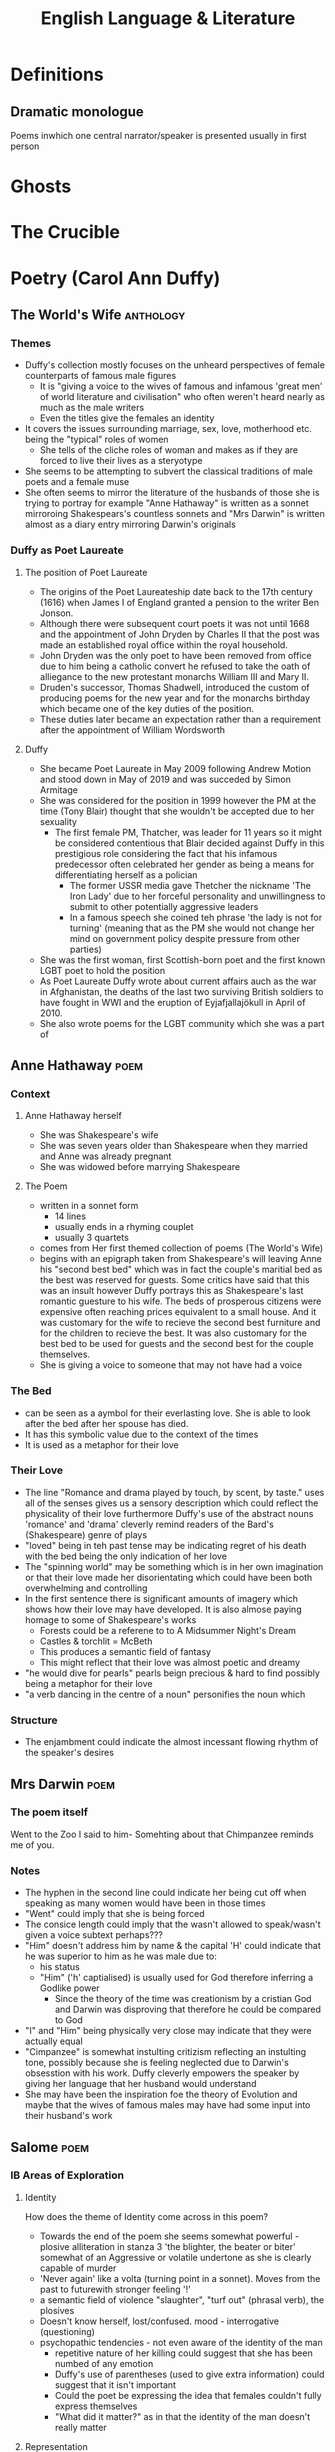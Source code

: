 #+TITLE: English Language & Literature
#+NAME: Oscar Morris
#+TEACHER: Mr Proudfoot
#+ROOM: E4
#+STARTUP: fold

* Definitions
** Dramatic monologue
Poems inwhich one central narrator/speaker is presented usually in first person
* Ghosts
* The Crucible
* Poetry (Carol Ann Duffy)
** The World's Wife :anthology:
*** Themes
- Duffy's collection mostly focuses on the unheard perspectives of female counterparts of famous male figures
  + It is "giving a voice to the wives of famous and infamous 'great men' of world literature and civilisation" who often weren't heard nearly as much as the male writers
  + Even the titles give the females an identity
- It covers the issues surrounding marriage, sex, love, motherhood etc. being the "typical" roles of women
  + She tells of the cliche roles of woman and makes as if they are forced to live their lives as a steryotype
- She seems to be attempting to subvert the classical traditions of male poets and a female muse
- She often seems to mirror the literature of the husbands of those she is trying to portray for example "Anne Hathaway" is written as a sonnet mirroroing Shakespears's countless sonnets and "Mrs Darwin" is written almost as a diary entry mirroring Darwin's originals
*** Duffy as Poet Laureate
**** The position of Poet Laureate
- The origins of the Poet Laureateship date back to the 17th century (1616) when James I of England granted a pension to the writer Ben Jonson.
- Although there were subsequent court poets it was not until 1668 and the appointment of John Dryden by Charles II that the post was made an established royal office within the royal household.
- John Dryden was the only poet to have been removed from office due to him being a catholic convert he refused to take the oath of alliegance to the new protestant monarchs William III and Mary II.
- Druden's successor, Thomas Shadwell, introduced the custom of producing poems for the new year and for the monarchs birthday which became one of the key duties of the position.
- These duties later became an expectation rather than a requirement after the appointment of William Wordsworth
**** Duffy
- She became Poet Laureate in May 2009 following Andrew Motion and stood down in May of 2019 and was succeded by Simon Armitage
- She was considered for the position in 1999 however the PM at the time (Tony Blair) thought that she wouldn't be accepted due to her sexuality
  + The first female PM, Thatcher, was leader for 11 years so it might be considered contentious that Blair decided against Duffy in this prestigious role considering the fact that his infamous predecessor often celebrated her gender as being a means for differentiating herself as a polician
    - The former USSR media gave Thetcher the nickname 'The Iron Lady' due to her forceful personality and unwillingness to submit to other potentially aggressive leaders
    - In a famous speech she coined teh phrase 'the lady is not for turning' (meaning that as the PM she would not change her mind on government policy despite pressure from other parties)
- She was the first woman, first Scottish-born poet and the first known LGBT poet to hold the position
- As Poet Laureate Duffy wrote about current affairs auch as the war in Afghanistan, the deaths of the last two surviving British soldiers to have fought in WWI and the eruption of Eyjafjallajökull in April of 2010.
- She also wrote poems for the LGBT community which she was a part of
** Anne Hathaway :poem:
*** Context
**** Anne Hathaway herself
- She was Shakespeare's wife
- She was seven years older than Shakespeare when they married and Anne was already pregnant
- She was widowed before marrying Shakespeare
**** The Poem
- written in a sonnet form
  + 14 lines
  + usually ends in a rhyming couplet
  + usually 3 quartets
- comes from Her first themed collection of poems (The World's Wife)
- begins with an epigraph taken from Shakespeare's will leaving Anne his "second best bed" which was in fact the couple's maritial bed as the best was reserved for guests. Some critics have said that this was an insult however Duffy portrays this as Shakespeare's last romantic guesture to his wife. The beds of prosperous citizens were expensive often reaching prices equivalent to a small house. And it was customary for the wife to recieve the second best furniture and for the children to recieve the best. It was also customary for the best bed to be used for guests and the second best for the couple themselves.
- She is giving a voice to someone that may not have had a voice
*** The Bed
- can be seen as a aymbol for their everlasting love. She is able to look after the bed after her spouse has died.
- It has this symbolic value due to the context of the times
- It is used as a metaphor for their love
*** Their Love
- The line "Romance and drama played by touch, by scent, by taste." uses all of the senses gives us a sensory description which could reflect the physicality of their love furthermore Duffy's use of the abstract nouns 'romance' and 'drama' cleverly remind readers of the Bard's (Shakespeare) genre of plays
- "loved" being in teh past tense may be indicating regret of his death with the bed being the only indication of her love
- The "spinning world" may be something which is in her own imagination or that their love made her disorientating which could have been both overwhelming and controlling
- In the first sentence there is significant amounts of imagery which shows how their love may have developed. It is also almose paying homage to some of Shakespeare's works
  + Forests could be a referene to to A Midsummer Night's Dream
  + Castles & torchlit = McBeth
  + This produces a semantic field of fantasy
  + This might reflect that their love was almost poetic and dreamy
- "he would dive for pearls" pearls beign precious & hard to find possibly being a metaphor for their love
- "a verb dancing in the centre of a noun" personifies the noun which
*** Structure
- The enjambment could indicate the almost incessant flowing rhythm of the speaker's desires
** Mrs Darwin :poem:
*** The poem itself
Went to the Zoo
I said to him-
Somehting about that Chimpanzee reminds me of you.
*** Notes
- The hyphen in the second line could indicate her being cut off when speaking as many women would have been in those times
- "Went" could imply that she is being forced
- The consice length could imply that the wasn't allowed to speak/wasn't given a voice subtext perhaps???
- "Him" doesn't address him by name & the capital 'H' could indicate that he was superior to him as he was male due to:
  + his status
  + "Him" ('h' captialised) is usually used for God therefore inferring a Godlike power
    - Since the theory of the time was creationism by a cristian God and Darwin was disproving that therefore he could be compared to God
- "I" and "Him" being physically very close may indicate that they were actually equal
- "Cimpanzee" is somewhat instulting critizism reflecting an instulting tone, possibly because she is feeling neglected due to Darwin's obsesstion with his work. Duffy cleverly empowers the speaker by giving her language that her husband would understand
- She may have been the inspiration foe the theory of Evolution and maybe that the wives of famous males may have had some input into their husband's work
** Salome :poem:
*** IB Areas of Exploration
**** Identity
How does the theme of Identity come across in this poem?
- Towards the end of the poem she seems somewhat powerful - plosive alliteration in stanza 3 'the blighter, the beater or biter' somewhat of an Aggressive or volatile undertone as she is clearly capable of murder
- 'Never again' like a volta (turning point in a sonnet). Moves from the past to futurewith stronger feeling '!'
- a semantic field of violence "slaughter", "turf out" (phrasal verb), the plosives
- Doesn't know herself, lost/confused. mood - interrogative (questioning)
- psychopathic tendencies - not even aware of the identity of the man
  + repetitive nature of her killing could suggest that she has been numbed of any emotion
  + Duffy's use of parentheses (used to give extra information) could suggest that it isn't important
  + Could the poet be expressing the idea that females couldn't fully express themselves
  + "What did it matter?" as in that the identity of the man doesn't really matter
**** Representation
How are women represented in Duffy's *dramatic monologue* (one central character who is narating)
*** Context
- In the biblical story Herodias incites her daughter Salome to request the head of John the Baptist When offered a choice of reward for her dancing
- she was a real figure and the granddaughter of Herod the Great who killed lots of innocents
- She lived in a Patriarchy (male dominated society)
*** Language
- Patter - accent/dialect
- On the batter - drinking a lot socially probably intoxicated
- a generally informal register perhaps establishing her as of lower status & that her life may be disorganised
  + laid back
  + care free
    - "I knew I'd feel better" i.e. moves on quickly & doesn't really care
  + Informal Lexis (not worried about reputation)
    - "hungover"
    - "on the batter"
    - "fags"
- The poem generally goes against the idea of Patriarchy as Salome is generally aggressive/violent
- She is portrayed as a contemporary woman
- the bit in prns is more like a difinitive subtext as in Salome's thoughts are mirrored in the poem
- "- whose? -" The tone here is generally cynnical and devoid of emotion. She is clearly promiscuous, The reference to head in the line before could foreshadow John the Baptist's beheading. This idea  of the head representing the whole man is called synecdoche. "whose" is rethorical and Salome isn't expecting or really want an answer she just follows it with another question. There is rhyme in the first lines -- 'later' & 'matter' which she will continue throughout the poem
- "Good-looking, of course, dark hair, rather matted; the reddish beard several shades lighter" This is a description of how John the Baptist is usually depicted. His depiction is generally factual and almost cold-blooded who she seems to believe is only someone she has used for sex
- "very deep lines around the eyes, from pain I'd guess" She states that his lined face denotes pain which almost states that she has seen a lot of pain before, especially her casual tone
- "Peter? Simon? Andrew? John?" -- frequent interrogative mood, she isn't sure and could be confused/drunk/hungover, the names are all deciples, the reference to John is allusion (a reference to another story)
*** Structure
- Free verse however with some rhyme. it is a loose form of meter which could reflect teh irrational behavior of the speaker
* The Great Gatsby
* Articles
* Adverts
* Speeches
* Propaganda Posters
* Course Structure
** General
- The course has a three part structure according to the three areas of exploration.
- No Assessment is tied to a particular part of the course so you can use any of the texts studied for any assessment (you cannot use the same work twice).
- The questions are very general which enables you to talk about whatever you want (relating to the question)
- Example questions from paper 2:
  + Referring to two of the works you have studied, discuss both how and why the text invites the reader to identify with situations, characters and/or ideas.
** Areas of Exploration
*** Readers, Writers and Texts
*** Time and Space
*** Intertextuality and connecting texts
** Fields of Inquiry
*** Culture, identity and community
*** Beliefs, power and justice
*** Art, creativity and the imagination
*** Science, technology and the environment
** Central Concepts
*** Identity
*** Culture
*** Creativity
*** Communication
*** Transformation
*** Perspective
*** Representation
** LangLit (SL)
Study of 4 literary works and at least 4 non-literary texts, covering:
 - 2 literary forms
 - 2 periods
 - 2 Places
 - 1 English work
 - 1 work in translation
 - 2 "Free choices"
** Works vs Texts
*** Literary Works
- Drama
- Poetry
- Prose: Fiction
- Prose Non-Fiction
*** Literary Texts
- Essays
- Biographies
- Letters
- etc.
** Breakdown of final Grade
| Exam            |   % |
|-----------------+-----|
| Exam Paper 1    | 35% |
| Exam Paper 2    | 35% |
| Oral Assessment | 30% |

*** Exam Paper 1
Unseen Guided Textual Analysis

The paper consists of two passages from two different non-literary text types, each accompanied by a question. Students choose one passage and write an analysis of it (20 marks)
*** Exam Paper 2
The paper consists od four general questions. In response to one question, students will
*** Oral Assessment (15 mins)
Supported by an extract from one literary work and one non-literary text, students will offer a prepared response of 15 minutes to the following prompt:
Examine the ways in thich the global issue of your choice
* Prep
** AUG
**** DONE Research into the background of Duffy
DEADLINE: <2020-08-31 Mon>
Focus on:
- her gender
- Find out about the other poems from her anthology (The world's wife)
- Feminism
- Use of Dramatic Monologue
**** TODO answer the questions with 200 words each more info on google classroom
DEADLINE: <2020-09-07 Mon 10:20>

***** Q1
The poem "Salome" by Carol Ann Duffy is generally quite cynnical which is similar to how she likely was in real life. The form of the poem also supports this hypothesis as the poem is written in free verse without a regular rhyme which could reflect the abnormality of her life however Duffy ends 15 lines with consonantly rhymed words such as 'glitter' or 'slaughter' which could reflect that she often seems to repeat actions, these also give the poem cohesion and a sense of humour. Duffy has written the poem using the casual register (as defined by Martin Joos (1961)) or in-house/slang register (as defined by ISO 12620). Register is a way for sociolinguists to easily describe formality although being an aging term (with 'style' now being preferred), which in this case makes Salome seem less sophisticated than she probably was (being the daughter of a king) and also makes her seem more like a modern woman rather than living when she did. The poet chooses somewhat of a spoken diatype which is somewhat unusual for a written work however the poem almost seems to have been intended to be a thought rather than a formal piece of writing which also justifies the use of the casual register as desibed above.
